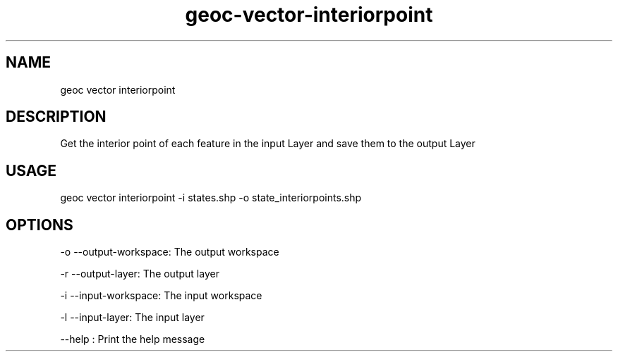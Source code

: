 .TH "geoc-vector-interiorpoint" "1" "9 December 2014" "version 0.1"
.SH NAME
geoc vector interiorpoint
.SH DESCRIPTION
Get the interior point of each feature in the input Layer and save them to the output Layer
.SH USAGE
geoc vector interiorpoint -i states.shp -o state_interiorpoints.shp
.SH OPTIONS
-o --output-workspace: The output workspace
.PP
-r --output-layer: The output layer
.PP
-i --input-workspace: The input workspace
.PP
-l --input-layer: The input layer
.PP
--help : Print the help message
.PP
